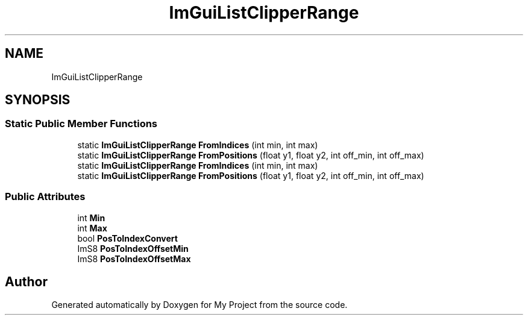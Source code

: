 .TH "ImGuiListClipperRange" 3 "Wed Feb 1 2023" "Version Version 0.0" "My Project" \" -*- nroff -*-
.ad l
.nh
.SH NAME
ImGuiListClipperRange
.SH SYNOPSIS
.br
.PP
.SS "Static Public Member Functions"

.in +1c
.ti -1c
.RI "static \fBImGuiListClipperRange\fP \fBFromIndices\fP (int min, int max)"
.br
.ti -1c
.RI "static \fBImGuiListClipperRange\fP \fBFromPositions\fP (float y1, float y2, int off_min, int off_max)"
.br
.ti -1c
.RI "static \fBImGuiListClipperRange\fP \fBFromIndices\fP (int min, int max)"
.br
.ti -1c
.RI "static \fBImGuiListClipperRange\fP \fBFromPositions\fP (float y1, float y2, int off_min, int off_max)"
.br
.in -1c
.SS "Public Attributes"

.in +1c
.ti -1c
.RI "int \fBMin\fP"
.br
.ti -1c
.RI "int \fBMax\fP"
.br
.ti -1c
.RI "bool \fBPosToIndexConvert\fP"
.br
.ti -1c
.RI "ImS8 \fBPosToIndexOffsetMin\fP"
.br
.ti -1c
.RI "ImS8 \fBPosToIndexOffsetMax\fP"
.br
.in -1c

.SH "Author"
.PP 
Generated automatically by Doxygen for My Project from the source code\&.
